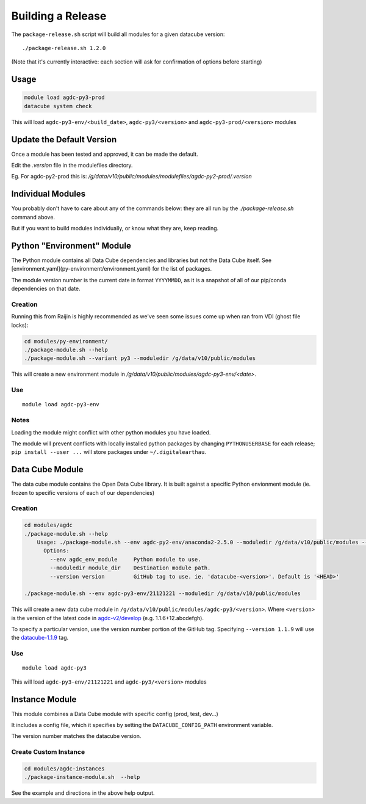 .. highlight:: console

.. about_release:

Building a Release
===================

The ``package-release.sh`` script will build all modules for a given datacube version::

    ./package-release.sh 1.2.0

(Note that it's currently interactive: each section will ask for confirmation
of options before starting)

Usage
*****

.. code-block:: bash

    module load agdc-py3-prod
    datacube system check

This will load ``agdc-py3-env/<build_date>``, ``agdc-py3/<version>`` and
``agdc-py3-prod/<version>`` modules

Update the Default Version
**************************

Once a module has been tested and approved, it can be made the default.

Edit the `.version` file in the modulefiles directory.

Eg. For agdc-py2-prod this is: `/g/data/v10/public/modules/modulefiles/agdc-py2-prod/.version`

Individual Modules
******************

You probably don't have to care about any of the commands below: they are all
run by the `./package-release.sh` command above.

But if you want to build modules individually, or know what they are, keep
reading.

Python "Environment" Module
****************************

The Python module contains all Data Cube dependencies and libraries but not the
Data Cube itself. See [environment.yaml](py-environment/environment.yaml)
for the list of packages.

The module version number is the current date in format ``YYYYMMDD``, as it is a snapshot
of all of our pip/conda dependencies on that date.

Creation
---------

Running this from Raijin is highly recommended as we've seen some issues come up when ran from VDI (ghost file locks):

.. code-block:: bash

    cd modules/py-environment/
    ./package-module.sh --help
    ./package-module.sh --variant py3 --moduledir /g/data/v10/public/modules

This will create a new environment module in `/g/data/v10/public/modules/agdc-py3-env/\<date\>`.

Use
----
::

    module load agdc-py3-env

Notes
-----
Loading the module might conflict with other python modules you have loaded.

The module will prevent conflicts with locally installed python packages by changing ``PYTHONUSERBASE`` for each release;
``pip install --user ...`` will store packages under ``~/.digitalearthau``.

Data Cube Module
*****************

The data cube module contains the Open Data Cube library. It is built against a
specific Python envionment module (ie. frozen to specific versions of each of
our dependencies)

Creation
---------
.. code-block:: bash

    cd modules/agdc
    ./package-module.sh --help
        Usage: ./package-module.sh --env agdc-py2-env/anaconda2-2.5.0 --moduledir /g/data/v10/public/modules --version 1.1.9
          Options:
            --env agdc_env_module     Python module to use.
            --moduledir module_dir    Destination module path.
            --version version         GitHub tag to use. ie. 'datacube-<version>'. Default is '<HEAD>'

    ./package-module.sh --env agdc-py3-env/21121221 --moduledir /g/data/v10/public/modules

This will create a new data cube module in
``/g/data/v10/public/modules/agdc-py3/<version>``. Where ``<version>`` is the
version of the latest code in
`agdc-v2/develop <https://github.com/data-cube/agdc-v2/tree/develop>`_ (e.g.  1.1.6+12.abcdefgh).

To specify a particular version, use the version number portion of the GitHub tag.
Specifying ``--version 1.1.9`` will use the `datacube-1.1.9 <https://github.com/data-cube/agdc-v2/tree/datacube-1.1.9>`_ tag.

Use
---
::

    module load agdc-py3

This will load ``agdc-py3-env/21121221`` and ``agdc-py3/<version>`` modules

Instance Module
***************

This module combines a Data Cube module with specific config (prod, test, dev...)

It includes a config file, which it specifies by setting the
``DATACUBE_CONFIG_PATH`` environment variable.

The version number matches the datacube version.

Create Custom Instance
----------------------
.. code-block:: bash

    cd modules/agdc-instances
    ./package-instance-module.sh  --help

See the example and directions in the above help output.


